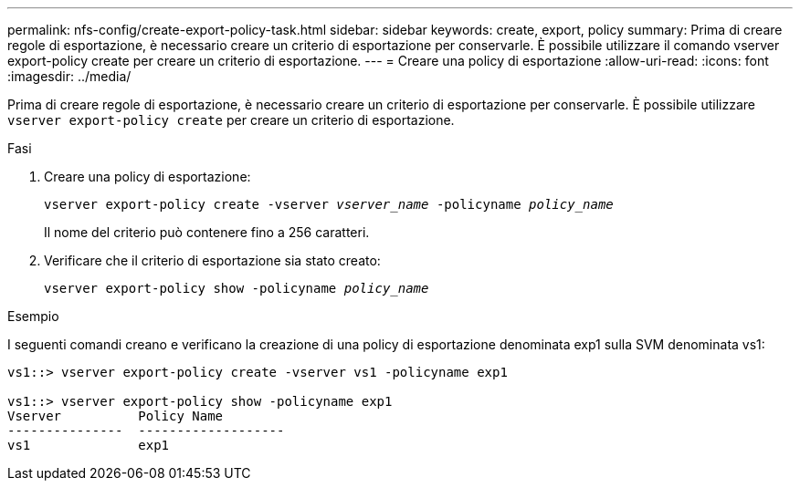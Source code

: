---
permalink: nfs-config/create-export-policy-task.html 
sidebar: sidebar 
keywords: create, export, policy 
summary: Prima di creare regole di esportazione, è necessario creare un criterio di esportazione per conservarle. È possibile utilizzare il comando vserver export-policy create per creare un criterio di esportazione. 
---
= Creare una policy di esportazione
:allow-uri-read: 
:icons: font
:imagesdir: ../media/


[role="lead"]
Prima di creare regole di esportazione, è necessario creare un criterio di esportazione per conservarle. È possibile utilizzare `vserver export-policy create` per creare un criterio di esportazione.

.Fasi
. Creare una policy di esportazione:
+
`vserver export-policy create -vserver _vserver_name_ -policyname _policy_name_`

+
Il nome del criterio può contenere fino a 256 caratteri.

. Verificare che il criterio di esportazione sia stato creato:
+
`vserver export-policy show -policyname _policy_name_`



.Esempio
I seguenti comandi creano e verificano la creazione di una policy di esportazione denominata exp1 sulla SVM denominata vs1:

[listing]
----
vs1::> vserver export-policy create -vserver vs1 -policyname exp1

vs1::> vserver export-policy show -policyname exp1
Vserver          Policy Name
---------------  -------------------
vs1              exp1
----